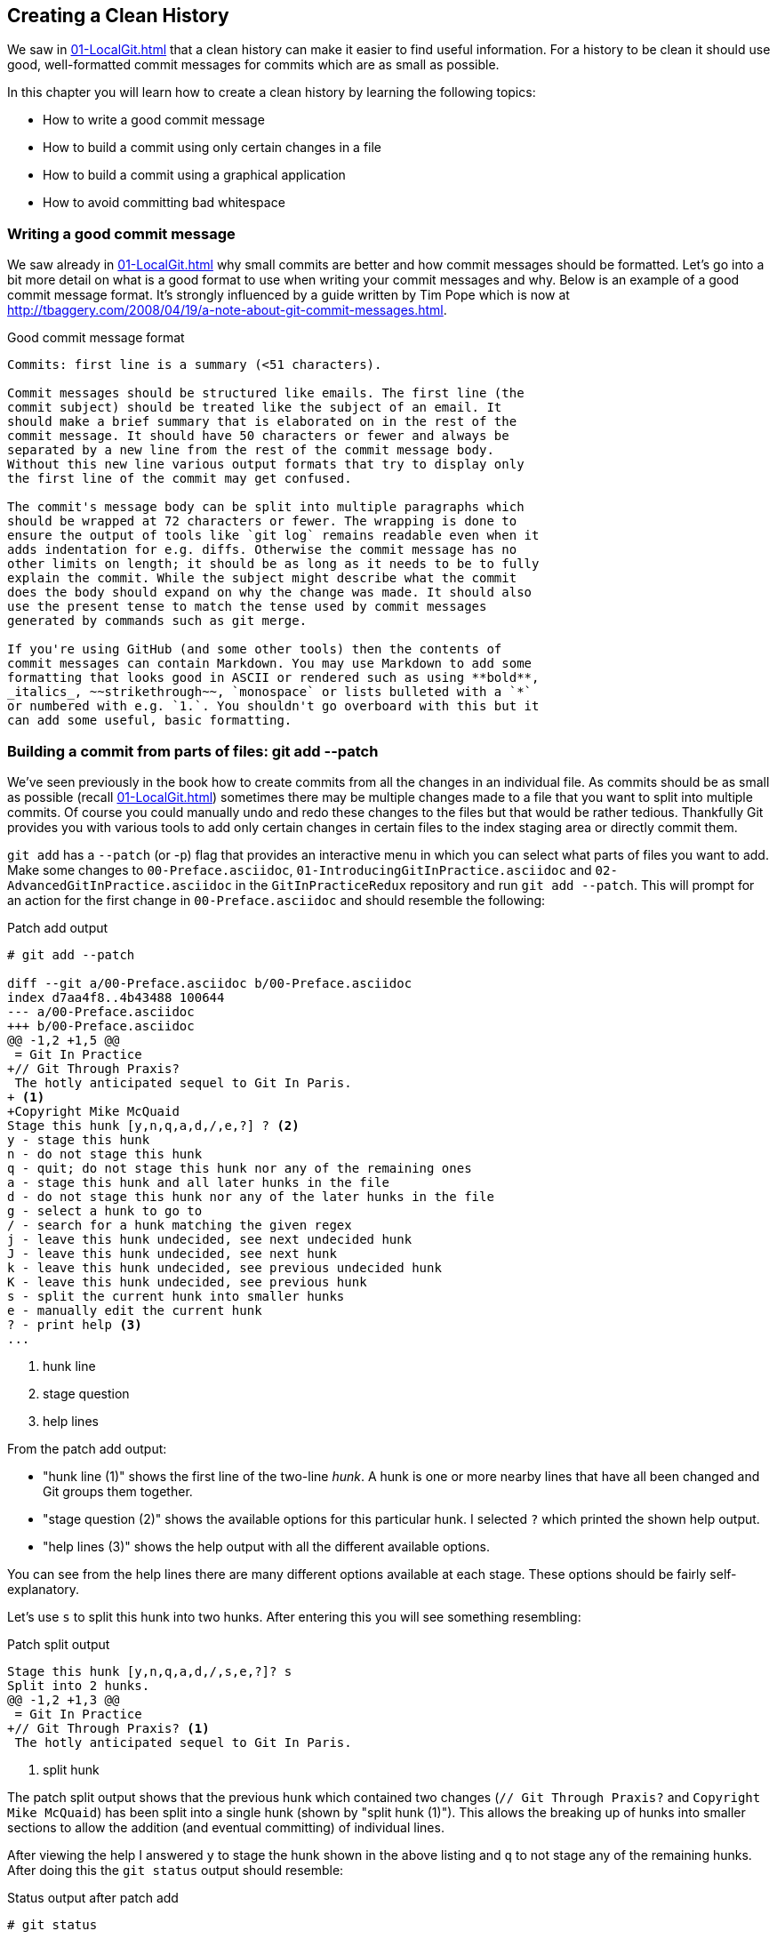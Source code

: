 ## Creating a Clean History
ifdef::env-github[:outfilesuffix: .adoc]

We saw in <<01-LocalGit#viewing-history-git-log-gitk-gitx>> that a clean history can make it easier to find useful information. For a history to be clean it should use good, well-formatted commit messages for commits which are as small as possible.

In this chapter you will learn how to create a clean history by learning the following topics:

* How to write a good commit message
* How to build a commit using only certain changes in a file
* How to build a commit using a graphical application
* How to avoid committing bad whitespace

### Writing a good commit message
We saw already in <<01-LocalGit#viewing-history-git-log-gitk-gitx>> why small commits are better and how commit messages should be formatted. Let's go into a bit more detail on what is a good format to use when writing your commit messages and why.
//(TP)-The link below is broken.
Below is an example of a good commit message format. It's strongly influenced by
a guide written by Tim Pope which is now at
http://tbaggery.com/2008/04/19/a-note-about-git-commit-messages.html.

.Good commit message format
```
Commits: first line is a summary (<51 characters).

Commit messages should be structured like emails. The first line (the
commit subject) should be treated like the subject of an email. It
should make a brief summary that is elaborated on in the rest of the
commit message. It should have 50 characters or fewer and always be
separated by a new line from the rest of the commit message body.
Without this new line various output formats that try to display only
the first line of the commit may get confused.

The commit's message body can be split into multiple paragraphs which
should be wrapped at 72 characters or fewer. The wrapping is done to
ensure the output of tools like `git log` remains readable even when it
adds indentation for e.g. diffs. Otherwise the commit message has no
other limits on length; it should be as long as it needs to be to fully
explain the commit. While the subject might describe what the commit
does the body should expand on why the change was made. It should also
use the present tense to match the tense used by commit messages
generated by commands such as git merge.

If you're using GitHub (and some other tools) then the contents of
commit messages can contain Markdown. You may use Markdown to add some
formatting that looks good in ASCII or rendered such as using **bold**,
_italics_, ~~strikethrough~~, `monospace` or lists bulleted with a `*`
or numbered with e.g. `1.`. You shouldn't go overboard with this but it
can add some useful, basic formatting.
```
//(TP)-An example of the above would be nice here.
### Building a commit from parts of files: git add --patch
We've seen previously in the book how to create commits from all the changes in an individual file. As commits should be as small as possible (recall <<01-LocalGit#viewing-history-git-log-gitk-gitx>>) sometimes there may be multiple changes made to a file that you want to split into multiple commits. Of course you could manually undo and redo these changes to the files but that would be rather tedious. Thankfully Git provides you with various tools to add only certain changes in certain files to the index staging area or directly commit them.

`git add` has a `--patch` (or -`p`) flag that provides an interactive menu in which you can select what parts of files you want to add. Make some changes to `00-Preface.asciidoc`, `01-IntroducingGitInPractice.asciidoc` and `02-AdvancedGitInPractice.asciidoc` in the `GitInPracticeRedux` repository and run `git add --patch`. This will prompt for an action for the first change in `00-Preface.asciidoc` and should resemble the following:

.Patch add output
```
# git add --patch

diff --git a/00-Preface.asciidoc b/00-Preface.asciidoc
index d7aa4f8..4b43488 100644
--- a/00-Preface.asciidoc
+++ b/00-Preface.asciidoc
@@ -1,2 +1,5 @@
 = Git In Practice
+// Git Through Praxis?
 The hotly anticipated sequel to Git In Paris.
+ <1>
+Copyright Mike McQuaid
Stage this hunk [y,n,q,a,d,/,e,?] ? <2>
y - stage this hunk
n - do not stage this hunk
q - quit; do not stage this hunk nor any of the remaining ones
a - stage this hunk and all later hunks in the file
d - do not stage this hunk nor any of the later hunks in the file
g - select a hunk to go to
/ - search for a hunk matching the given regex
j - leave this hunk undecided, see next undecided hunk
J - leave this hunk undecided, see next hunk
k - leave this hunk undecided, see previous undecided hunk
K - leave this hunk undecided, see previous hunk
s - split the current hunk into smaller hunks
e - manually edit the current hunk
? - print help <3>
...
```
<1> hunk line
<2> stage question
<3> help lines

From the patch add output:

* "hunk line (1)" shows the first line of the two-line _hunk_. A hunk is one or more nearby lines that have all been changed and Git groups them together.
* "stage question (2)" shows the available options for this particular hunk. I selected `?` which printed the shown help output.
* "help lines (3)" shows the help output with all the different available options.

You can see from the help lines there are many different options available at each stage. These options should be fairly self-explanatory.

Let's use `s` to split this hunk into two hunks. After entering this you will see something resembling:

.Patch split output
```
Stage this hunk [y,n,q,a,d,/,s,e,?]? s
Split into 2 hunks.
@@ -1,2 +1,3 @@
 = Git In Practice
+// Git Through Praxis? <1>
 The hotly anticipated sequel to Git In Paris.
```
<1> split hunk

The patch split output shows that the previous hunk which contained two changes (`// Git Through Praxis?` and `Copyright Mike McQuaid`) has been split into a single hunk (shown by "split hunk (1)"). This allows the breaking up of hunks into smaller sections to allow the addition (and eventual committing) of individual lines.

After viewing the help I answered `y` to stage the hunk shown in the above listing and `q` to not stage any of the remaining hunks. After doing this the `git status` output should resemble:

.Status output after patch add
```
# git status

On branch master
Your branch is up-to-date with 'origin/master'.

Changes to be committed:
  (use "git reset HEAD <file>..." to unstage)

	modified:   00-Preface.asciidoc <1>

Changes not staged for commit:
  (use "git add <file>..." to update what will be committed)
  (use "git checkout -- <file>..." to discard changes in working
  directory)

	modified:   00-Preface.asciidoc <2>
	modified:   01-IntroducingGitInPractice.asciidoc <2>
	modified:   02-AdvancedGitInPractice.asciidoc <2>
```
<1> staged file
<2> unstaged file

From the status output after patch add:

* "staged file (1)" shows the file that had a hunk staged.
* "unstaged file (2)" shows the two files that have changes but none of them were staged and the first file that had a single hunk staged and some hunks unstaged.

Let's undo this add to the staging area now by running `git reset master`.

`git commit` also has a `--patch` (or `-i` but, confusingly, not `-p`) flag. It also provides the same interactive menu. Now run `git commit --patch --message "Preface: add potential new title."`:

.Patch commit output
```
# git commit --patch --message "Preface: add potential new title."

diff --git a/00-Preface.asciidoc b/00-Preface.asciidoc
index d7aa4f8..4b43488 100644
--- a/00-Preface.asciidoc
+++ b/00-Preface.asciidoc
@@ -1,2 +1,5 @@
 = Git In Practice
+// Git Through Praxis?
 The hotly anticipated sequel to Git In Paris.
+
+Copyright Mike McQuaid
Stage this hunk [y,n,q,a,d,/,e,?]? s
Split into 2 hunks.
@@ -1,2 +1,3 @@
 = Git In Practice
+// Git Through Praxis?
 The hotly anticipated sequel to Git In Paris.
Stage this hunk [y,n,q,a,d,/,j,J,g,e,?]? y
@@ -2 +3,3 @@
 The hotly anticipated sequel to Git In Paris.
+
+Copyright Mike McQuaid
Stage this hunk [y,n,q,a,d,/,K,g,e,?]? q

[master eec78b2] Preface: add potential new title. <1>
 1 file changed, 1 insertion(+)
```
<1> new commit

`git commit --patch` is equivalent to `git add --patch && git commit`. I performed the same actions with `git commit --patch` as with `git add --patch`; I split the first hunk with `s`, staged the first hunk split with `y` and then did not stage any of the others with `q`. The output is appended with the "new commit (1)" information that we'd expect from `git commit` but otherwise identical to that from `git add --patch`. `

Now run `git reset HEAD^` to undo the current commit so we can try and stage hunks graphically.

### Graphically building a commit from parts of files
As you may have noticed throughout this book I mostly prefer to use (and therefore teach you to use) the Git command-line application rather than GUIs. There are a few exceptions: I use GitX (or `gitk`) (first seen in <<01-LocalGit#viewing-history-git-log-gitk-gitx>>) to easily visualize the history of a repository.

We saw in <<building-a-commit-from-parts-of-files-git-add-patch>> how to build commits from parts of files from the Git command-line application but it's a task I've found is far easier using a graphical application. In this section I'll show you how to do this with GitX or `git-gui` (which provides this functionality in a separate application).

#### Graphically building a commit in GitX
GitX provides a staging mode that also allows adding entire files or individual hunks to staging provides support for graphically staging hunks. If you click on the "Stage" in the top-right of GitX it should resemble the following:

.GitX stage mode
[[gitx-stage]]
image::diagrams/12-GitXBeforeStage.png[]

You can see from <<gitx-stage>> the staging mode shows a selection of files to stage, the changes to the selected file and allows staging of hunks or selected lines through their respective buttons. Stage the `// Git Through Praxis?` line by clicking on it and then clicking the `Stage line` button that appears on the right of that line. If you had wanted to stage all the lines in a hunk you could have clicked the `Stage` button at the top-right of the hunk. If you had wanted to stage all changes in a file you could have right-clicked on the file name in the `Unstaged Changes` list and selected `Stage Changes` from the right-click menu.

.GitX staged hunk
[[gitx-staged-hunk]]
image::screenshots/12-GitXAfterStaged.png[]

<<gitx-staged-hunk>> shows after the changes to the file were staged and a commit message has been entered. The file now shows in both the `Unstaged Changes` and the `Staged Changes` file list. If the file had all its hunks staged and it would no longer be present in the `Unstaged Changes` list.

The staging area used by GitX is the same staging area used by the rest of Git. If you quit GitX now and ran `git status` you would see the same result as before: some changes in `00-Preface.asciidoc` had been staged.

Now that there are some staged changes the `Commit` button has become enabled. After the commit message has been entered you can click it.

.GitX stage mode commit
[[gitx-stage-commit]]
image::screenshots/12-GitXStageCommit.png[]

Now that the changes have been committed <<gitx-stage-commit>> shows a large message with the new SHA-1. The `Unstaged Changes` remain the same but the `Staged Changes` were used to create the new commit so have now been removed from this list.

#### Graphically building a commit in `git gui`
Although GitX combines staging and viewing history into one application by default Git provides two GUI applications for this: `gitk` (first seen in <<01-LocalGit#viewing-history-git-log-gitk-gitx>>) and `git gui`.

Run `git reset HEAD^` to undo the current commit so we can try and stage hunks using Git GUI. Now run `git gui`:

.Git GUI on Windows 8.1
[[git-gui]]
image::diagrams/12-GitGUIBeforeStage.png[]

<<git-gui>> shows the Git GUI user interface. It is similar to GitX 's stage mode but the two `Unstaged Changes` and `Staged Changes (Will Commit)` file lists are shown on the left hand side rather than left and right of the commit message.

You select the file whose changes you want to view by clicking on it in the `Unstaged Changes` list. Stage the the `// Git Through Praxis?` line by right-clicking on it and selecting `Stage Line For Commit` from the right-click menu. If you had wanted to stage all the lines in a hunk you could have selected `Stage Hunk For Commit` from the right-click menu. If you had wanted to stage all changes in a file you could have selected the file name in the `Unstaged Changes` list, click the `Commit` menu and click `Stage To Commit`.

.Git GUI staged
[[git-gui-staged]]
image::screenshots/12-GitGUIBeforeCommit.png[]

<<git-gui-staged>> shows that a line has been staged in `00-Preface.asciidoc` as it is now displayed in the `Staged Changes (Will Commit)` list. You can now enter a commit message and press `Commit`.

After pressing this there is no sign of the commit other than the `00-Preface.asciidoc` being removed from the `Staged Changes (Will Commit)` list. Like GitX though, it has successfully committed a file.

### Avoiding whitespace issues : git diff --check
Git expects certain whitespace usage in files. As a result of this many Git users (and almost all Git-based open-source projects) want to try and avoid Git's whitespace warnings. As a result it's generally always a good idea to try and ensure your whitespace follows good Git practice. To do this ensure:

* no lines in files end with whitespace i.e. trailing tab or space characters
* no lines in files start the line with one or more space characters and follow it immediately with one or more tab characters
* all files end with one or more new line character(s) i.e. a line-feed character on Unix or a carriage-return and a line-feed character on Windows

You can check you haven't violated any of these rules by running `git diff --check`. For example, if we added some whitespace errors to `00-Preface.asciidoc` the output might resemble:

.diff whitespace check output
```
# git diff --check

00-Preface.asciidoc:1: trailing whitespace. <1>
+= Git In Practice
00-Preface.asciidoc:2: space before tab in indent. <2>
+       // Git Through Praxis?
```
<1> trailing whitespace
<2> space before tab

From the diff whitespace check output:

* "trailing whitespace (1)" shows that on line 1 of `00-Preface.asciidoc` there was whitespace at the end of the line.
* "space before tab (2)" shows the on line 2 of `00-Preface.asciidoc` there was a space character before a tab character at the beginning of the line.

Regular `git diff` (but, bizarrely, not `git diff --check`) will show `\ No newline at end of file` if the file's trailing newline is missing. If you have Git 2.0 (which was released 28 May 2014) or newer or you enabled colored output in <<07-PersonalizingGit#colored-output-in-git>> `git diff` will display whitespace errors with a red background.

It's also worth checking if you can configure your text editor of choice to fix any of these errors up for you when you save files. It is a fairly commonly available feature.

### Summary
In this chapter you learned:

* How to use an email format and Markdown to write good commit messages
* How to use `git add --patch` or `git commit --patch` to stage only chosen hunks for a new commit
* How to use GitX or Git GUI to stage only selected lines or hunks for a new commit
* How to use `git diff --check` to make sure you haven't added any bad whitespace changes

